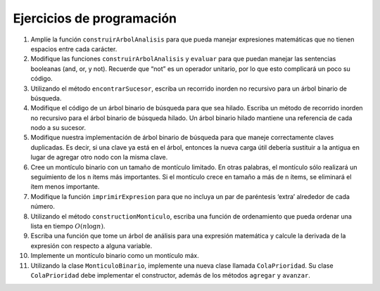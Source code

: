..  Copyright (C)  Brad Miller, David Ranum
    This work is licensed under the Creative Commons Attribution-NonCommercial-ShareAlike 4.0 International License. To view a copy of this license, visit http://creativecommons.org/licenses/by-nc-sa/4.0/.


Ejercicios de programación
--------------------------

#. Amplíe la función ``construirArbolAnalisis`` para que pueda manejar expresiones matemáticas que no tienen espacios entre cada carácter.

#. Modifique las funciones ``construirArbolAnalisis`` y ``evaluar`` para que puedan manejar las sentencias booleanas (and, or, y not). Recuerde que “not” es un operador unitario, por lo que esto complicará un poco su código.

#. Utilizando el método ``encontrarSucesor``, escriba un recorrido inorden no recursivo para un árbol binario de búsqueda.

#. Modifique el código de un árbol binario de búsqueda para que sea hilado. Escriba un método de recorrido inorden no recursivo para el árbol binario de búsqueda hilado. Un árbol binario hilado mantiene una referencia de cada nodo a su sucesor.

#. Modifique nuestra implementación de árbol binario de búsqueda para que maneje correctamente claves duplicadas. Es decir, si una clave ya está en el árbol, entonces la nueva carga útil debería sustituir a la antigua en lugar de agregar otro nodo con la misma clave.

#. Cree un montículo binario con un tamaño de montículo limitado. En otras palabras, el montículo sólo realizará un seguimiento de los ``n`` ítems más importantes. Si el montículo crece en tamaño a más de ``n`` ítems, se eliminará el ítem menos importante.

#. Modifique la función ``imprimirExpresion`` para que no incluya un par de paréntesis ‘extra’ alrededor de cada número.

#. Utilizando el método ``constructionMonticulo``, escriba una función de ordenamiento que pueda ordenar una lista en tiempo :math:`O(n\log{n})`.

#. Escriba una función que tome un árbol de análisis para una expresión matemática y calcule la derivada de la expresión con respecto a alguna variable.

#. Implemente un montículo binario como un montículo máx.

#. Utilizando la clase ``MonticuloBinario``, implemente una nueva clase llamada ``ColaPrioridad``. Su clase ``ColaPrioridad`` debe implementar el constructor, además de los métodos ``agregar`` y ``avanzar``.
